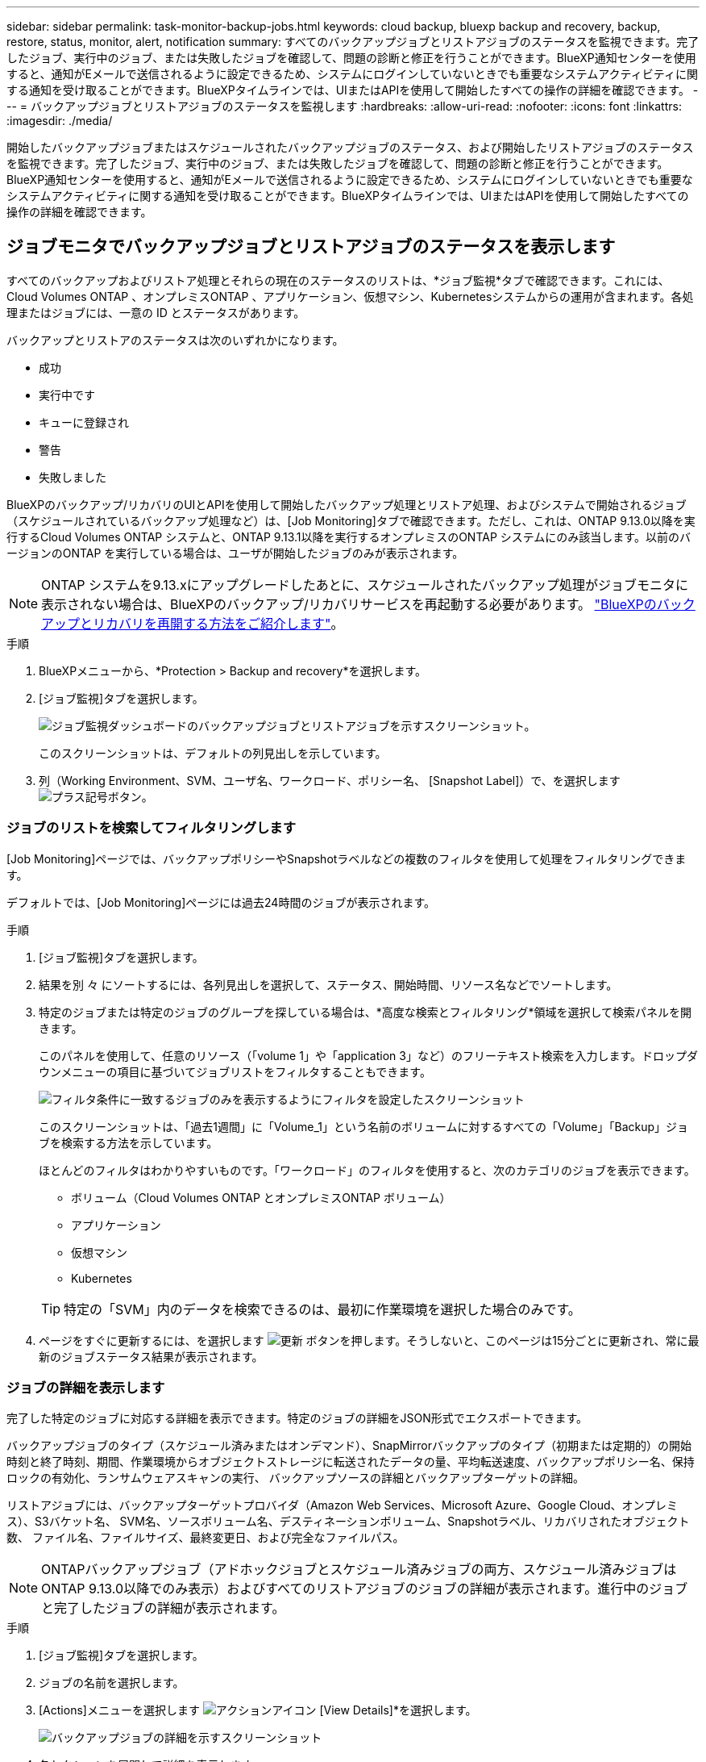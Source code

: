---
sidebar: sidebar 
permalink: task-monitor-backup-jobs.html 
keywords: cloud backup, bluexp backup and recovery, backup, restore, status, monitor, alert, notification 
summary: すべてのバックアップジョブとリストアジョブのステータスを監視できます。完了したジョブ、実行中のジョブ、または失敗したジョブを確認して、問題の診断と修正を行うことができます。BlueXP通知センターを使用すると、通知がEメールで送信されるように設定できるため、システムにログインしていないときでも重要なシステムアクティビティに関する通知を受け取ることができます。BlueXPタイムラインでは、UIまたはAPIを使用して開始したすべての操作の詳細を確認できます。 
---
= バックアップジョブとリストアジョブのステータスを監視します
:hardbreaks:
:allow-uri-read: 
:nofooter: 
:icons: font
:linkattrs: 
:imagesdir: ./media/


[role="lead"]
開始したバックアップジョブまたはスケジュールされたバックアップジョブのステータス、および開始したリストアジョブのステータスを監視できます。完了したジョブ、実行中のジョブ、または失敗したジョブを確認して、問題の診断と修正を行うことができます。BlueXP通知センターを使用すると、通知がEメールで送信されるように設定できるため、システムにログインしていないときでも重要なシステムアクティビティに関する通知を受け取ることができます。BlueXPタイムラインでは、UIまたはAPIを使用して開始したすべての操作の詳細を確認できます。



== ジョブモニタでバックアップジョブとリストアジョブのステータスを表示します

すべてのバックアップおよびリストア処理とそれらの現在のステータスのリストは、*ジョブ監視*タブで確認できます。これには、Cloud Volumes ONTAP 、オンプレミスONTAP 、アプリケーション、仮想マシン、Kubernetesシステムからの運用が含まれます。各処理またはジョブには、一意の ID とステータスがあります。

バックアップとリストアのステータスは次のいずれかになります。

* 成功
* 実行中です
* キューに登録され
* 警告
* 失敗しました


BlueXPのバックアップ/リカバリのUIとAPIを使用して開始したバックアップ処理とリストア処理、およびシステムで開始されるジョブ（スケジュールされているバックアップ処理など）は、[Job Monitoring]タブで確認できます。ただし、これは、ONTAP 9.13.0以降を実行するCloud Volumes ONTAP システムと、ONTAP 9.13.1以降を実行するオンプレミスのONTAP システムにのみ該当します。以前のバージョンのONTAP を実行している場合は、ユーザが開始したジョブのみが表示されます。


NOTE: ONTAP システムを9.13.xにアップグレードしたあとに、スケジュールされたバックアップ処理がジョブモニタに表示されない場合は、BlueXPのバックアップ/リカバリサービスを再起動する必要があります。 link:reference-restart-backup.html["BlueXPのバックアップとリカバリを再開する方法をご紹介します"]。

.手順
. BlueXPメニューから、*Protection > Backup and recovery*を選択します。
. [ジョブ監視]タブを選択します。
+
image:screenshot_backup_job_monitor.png["ジョブ監視ダッシュボードのバックアップジョブとリストアジョブを示すスクリーンショット。"]

+
このスクリーンショットは、デフォルトの列見出しを示しています。

. 列（Working Environment、SVM、ユーザ名、ワークロード、ポリシー名、 [Snapshot Label]）で、を選択します image:button_plus_sign_round.png["プラス記号ボタン"]。




=== ジョブのリストを検索してフィルタリングします

[Job Monitoring]ページでは、バックアップポリシーやSnapshotラベルなどの複数のフィルタを使用して処理をフィルタリングできます。

デフォルトでは、[Job Monitoring]ページには過去24時間のジョブが表示されます。

.手順
. [ジョブ監視]タブを選択します。
. 結果を別 々 にソートするには、各列見出しを選択して、ステータス、開始時間、リソース名などでソートします。
. 特定のジョブまたは特定のジョブのグループを探している場合は、*高度な検索とフィルタリング*領域を選択して検索パネルを開きます。
+
このパネルを使用して、任意のリソース（「volume 1」や「application 3」など）のフリーテキスト検索を入力します。ドロップダウンメニューの項目に基づいてジョブリストをフィルタすることもできます。

+
image:screenshot_backup_job_monitor_filters.png["フィルタ条件に一致するジョブのみを表示するようにフィルタを設定したスクリーンショット"]

+
このスクリーンショットは、「過去1週間」に「Volume_1」という名前のボリュームに対するすべての「Volume」「Backup」ジョブを検索する方法を示しています。

+
ほとんどのフィルタはわかりやすいものです。「ワークロード」のフィルタを使用すると、次のカテゴリのジョブを表示できます。

+
** ボリューム（Cloud Volumes ONTAP とオンプレミスONTAP ボリューム）
** アプリケーション
** 仮想マシン
** Kubernetes


+

TIP: 特定の「SVM」内のデータを検索できるのは、最初に作業環境を選択した場合のみです。

. ページをすぐに更新するには、を選択します image:button_refresh.png["更新"] ボタンを押します。そうしないと、このページは15分ごとに更新され、常に最新のジョブステータス結果が表示されます。




=== ジョブの詳細を表示します

完了した特定のジョブに対応する詳細を表示できます。特定のジョブの詳細をJSON形式でエクスポートできます。

バックアップジョブのタイプ（スケジュール済みまたはオンデマンド）、SnapMirrorバックアップのタイプ（初期または定期的）の開始時刻と終了時刻、期間、作業環境からオブジェクトストレージに転送されたデータの量、平均転送速度、バックアップポリシー名、保持ロックの有効化、ランサムウェアスキャンの実行、 バックアップソースの詳細とバックアップターゲットの詳細。

リストアジョブには、バックアップターゲットプロバイダ（Amazon Web Services、Microsoft Azure、Google Cloud、オンプレミス）、S3バケット名、 SVM名、ソースボリューム名、デスティネーションボリューム、Snapshotラベル、リカバリされたオブジェクト数、 ファイル名、ファイルサイズ、最終変更日、および完全なファイルパス。


NOTE: ONTAPバックアップジョブ（アドホックジョブとスケジュール済みジョブの両方、スケジュール済みジョブはONTAP 9.13.0以降でのみ表示）およびすべてのリストアジョブのジョブの詳細が表示されます。進行中のジョブと完了したジョブの詳細が表示されます。

.手順
. [ジョブ監視]タブを選択します。
. ジョブの名前を選択します。
. [Actions]メニューを選択します image:icon-action.png["アクションアイコン"] [View Details]*を選択します。
+
image:screenshot_backup_job_monitor_details2.png["バックアップジョブの詳細を示すスクリーンショット"]

. 各セクションを展開して詳細を表示します。




=== ジョブ監視結果をレポートとしてダウンロードします

ジョブ監視のメインページの内容は、リファイン後にレポートとしてダウンロードできます。BlueXPのバックアップとリカバリでは.csvファイルが生成されてダウンロードされ、確認して必要に応じて他のグループに送信できます。.csvファイルには、最大10、000行のデータが含まれます。

[Job Monitoring Details]の情報から、単一のジョブの詳細を含むJSONファイルをダウンロードできます。

.手順
. [ジョブ監視]タブを選択します。
. すべてのジョブのCSVファイルをダウンロードするには、を選択します image:button_download.png["ダウンロード"] ボタンをクリックし、ダウンロードディレクトリでファイルを見つけます。
. 単一のジョブのJSONファイルをダウンロードするには、[Actions]メニューを選択します image:icon-action.png["アクションアイコン"] ジョブの場合は、*[Download JSON File]*を選択し、ダウンロードディレクトリでファイルを探します。




== バックアップライフサイクルジョブを確認します

バックアップライフサイクルフローの監視は、監査の完全性、説明責任、バックアップの安全性を支援します。バックアップのライフサイクルを追跡するために、すべてのバックアップコピーの有効期限を確認することができます。

バックアップライフサイクルジョブは、削除された、または削除されるキューにあるすべてのSnapshotコピーを追跡します。ONTAP 9.13以降では、[ジョブ監視]ページで[バックアップライフサイクル]と呼ばれるすべてのジョブタイプを確認できます。

「バックアップライフサイクル」ジョブタイプには、BlueXPのバックアップとリカバリで保護されているボリュームで開始されたSnapshot削除ジョブがすべてキャプチャされます。

.手順
. [ジョブ監視]タブを選択します。
. [高度な検索とフィルタ（Advanced Search & Filtering）]領域を選択して、[検索（Search）]パネルを開きます。
. 「バックアップライフサイクル」のジョブタイプを選択します。




== BlueXP通知センターでバックアップとリストアのアラートを確認します

BlueXP通知センターでは、開始したバックアップジョブとリストアジョブの進捗状況が追跡されるため、処理が成功したかどうかを確認できます。

通知センターではアラートを確認できるだけでなく、特定のタイプの通知をEメールでアラートとして送信するようにBlueXPを設定することもできます。これにより、システムにログインしていないときでも重要なシステムアクティビティに関する情報を受け取ることができます。 https://docs.netapp.com/us-en/bluexp-setup-admin/task-monitor-cm-operations.html["通知センターの詳細と、バックアップおよびリストア・ジョブに関するアラート・メールの送信方法について説明します"^]。

通知センターには多数のバックアップおよびリストアイベントが表示されますが、Eメールアラートがトリガーされるのは次のイベントだけです。

[cols="3a,1d"]
|===
| イベント | 重大度レベル 


 a| 
アドホックボリュームのバックアップに失敗しました
| エラー 


 a| 
作業環境でバックアップのアクティブ化に失敗しました
| 重要 


 a| 
Snapshotポリシーラベルが一致しないため、バックアップファイルを作成できませんでした
| 重要 


 a| 
リストア処理に失敗しました
| 重要 


 a| 
システムでランサムウェア攻撃の可能性が検出されました
| 重要 


 a| 
リストアジョブは完了しましたが、警告が発生しました
| 警告 


 a| 
スケジュール済みジョブが失敗しました
| エラー 
|===

NOTE: ONTAP 9.13.0以降では、Cloud Volumes ONTAPシステムとオンプレミスONTAPシステムのすべてのアラートが表示されます。Cloud Volumes ONTAP 9.13.0およびオンプレミスのONTAPを搭載したシステムでは、「リストアジョブは完了しましたが、警告あり」に関連するアラートのみが表示されます。

デフォルトでは、「Critical」アラートと「Recommendation」アラートがすべてBlueXPアカウント管理者にEメールで送信されます。他のすべてのユーザと受信者は、通知メールを受信しないようにデフォルトで設定されています。ネットアップクラウドアカウントを使用しているBlueXPユーザや、バックアップとリストアのアクティビティに注意が必要なその他の受信者にEメールを送信できます。

BlueXPのバックアップとリカバリのEメールアラートを受け取るには、[Alerts and Notifications Settings]ページで通知の重大度タイプとして「Critical」、「Warning」、「Error」を選択する必要があります。

https://docs.netapp.com/us-en/bluexp-setup-admin/task-monitor-cm-operations.html["バックアップジョブとリストアジョブに関するアラートEメールを送信する方法について説明します"^]。

.手順
. BlueXPのメニューバーで、を選択しますimage:icon_bell.png["通知ベル"]）。
. 通知を確認します。




== BlueXPのタイムラインで処理のアクティビティを確認します

BlueXPタイムラインでは、バックアップとリストアの処理の詳細を確認して詳しい調査を行うことができます。BlueXPのタイムラインには、ユーザが開始したイベントとシステムが開始したイベントの詳細が表示され、UIまたはAPIを使用して開始されたアクションが表示されます。

https://docs.netapp.com/us-en/cloud-manager-setup-admin/task-monitor-cm-operations.html["タイムラインと通知センターの違いについて説明します"^]。
